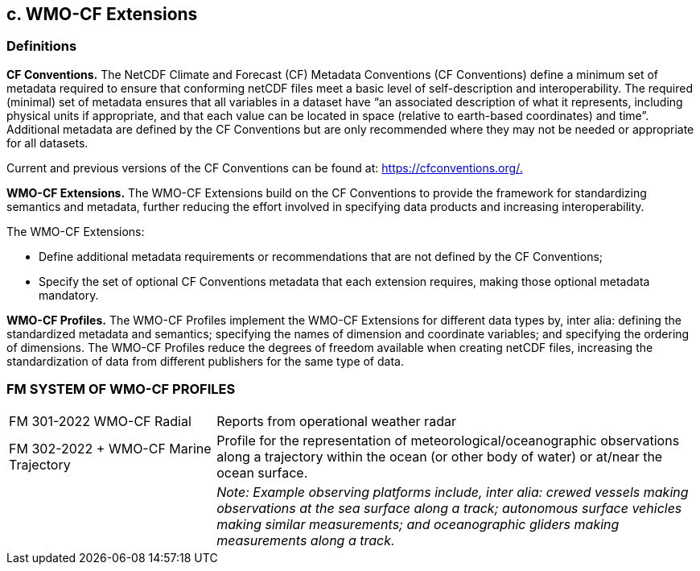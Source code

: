 ## c. WMO-CF Extensions

### Definitions

*CF Conventions.* The NetCDF Climate and Forecast (CF) Metadata Conventions (CF Conventions) define a minimum set of metadata required to ensure that conforming netCDF files meet a basic level of self-description and interoperability. The required (minimal) set of metadata ensures that all variables in a dataset have “an associated description of what it represents, including physical units if appropriate, and that each value can be located in space (relative to earth-based coordinates) and time”. Additional metadata are defined by the CF Conventions but are only recommended where they may not be needed or appropriate for all datasets.

Current and previous versions of the CF Conventions can be found at: https://cfconventions.org/[https://cfconventions.org/.]

*WMO-CF Extensions.* The WMO-CF Extensions build on the CF Conventions to provide the framework for standardizing semantics and metadata, further reducing the effort involved in specifying data products and increasing interoperability. 

The WMO-CF Extensions:

• Define additional metadata requirements or recommendations that are not defined by the CF Conventions;

• Specify the set of optional CF Conventions metadata that each extension requires, making those optional metadata mandatory.

*WMO-CF Profiles.* The WMO-CF Profiles implement the WMO-CF Extensions for different data types by, inter alia: defining the standardized metadata and semantics; specifying the names of dimension and coordinate variables; and specifying the ordering of dimensions. The WMO-CF Profiles reduce the degrees of freedom available when creating netCDF files, increasing the standardization of data from different publishers for the same type of data.

### FM SYSTEM OF WMO-CF PROFILES

[width="100%",cols="30%,70%",]
|===
|FM 301-2022 WMO-CF Radial |Reports from operational weather radar
|FM 302-2022 + WMO-CF Marine Trajectory |Profile for the representation of meteorological/oceanographic observations along a trajectory within the ocean (or other body of water) or at/near the ocean surface. 
||_Note: Example observing platforms include, inter alia: crewed vessels making observations at the sea surface along a track; autonomous surface vehicles making similar measurements; and oceanographic gliders making measurements along a track._
|===